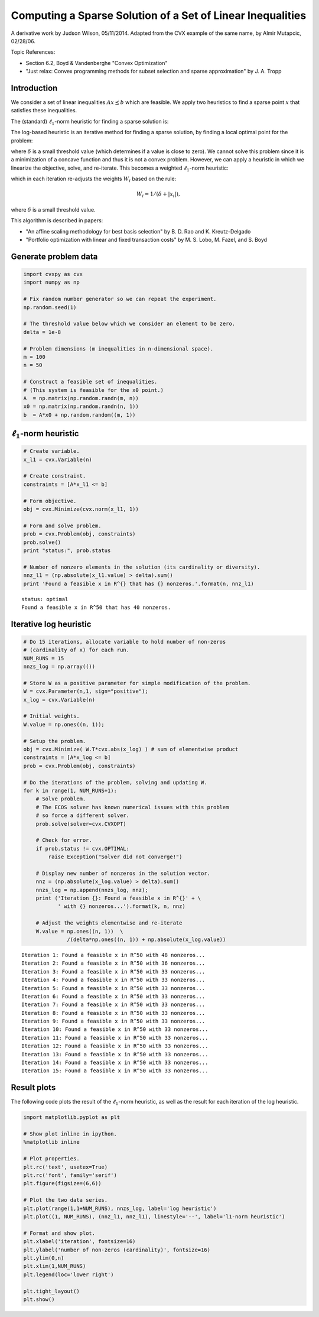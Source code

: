 .. _sparse_lin_ineq:

Computing a Sparse Solution of a Set of Linear Inequalities
===========================================================

A derivative work by Judson Wilson, 05/11/2014. Adapted from the CVX
example of the same name, by Almir Mutapcic, 02/28/06.

Topic References:

-  Section 6.2, Boyd & Vandenberghe "Convex Optimization"
-  "Just relax: Convex programming methods for subset selection and
   sparse approximation" by J. A. Tropp

Introduction
------------

We consider a set of linear inequalities :math:`Ax \preceq b` which are
feasible. We apply two heuristics to find a sparse point :math:`x` that
satisfies these inequalities.

The (standard) :math:`\ell_1`-norm heuristic for finding a sparse
solution is:

.. raw:: latex

   \begin{array}{llll} %Note initial 2 columns for indenting hack
   &&\mbox{minimize}   &  \|x\|_1 \\
   &&\mbox{subject to} & Ax \preceq b
   \end{array}

The log-based heuristic is an iterative method for finding a sparse
solution, by finding a local optimal point for the problem:

.. raw:: latex

   \begin{array}{llll} %Note initial 2 columns for indenting hack
   &&\mbox{minimize}   &  \sum_i \log \left( \delta + \left|x_i\right| \right) \\
   &&\mbox{subject to} & Ax \preceq b
   \end{array}

where :math:`\delta` is a small threshold value (which determines if a
value is close to zero). We cannot solve this problem since it is a
minimization of a concave function and thus it is not a convex problem.
However, we can apply a heuristic in which we linearize the objective,
solve, and re-iterate. This becomes a weighted :math:`\ell_1`-norm
heuristic:

.. raw:: latex

   \begin{array}{llll} %Note initial 2 columns for indenting hack
   &&\mbox{minimize}   &  \sum_i W_i \left|x_i\right| \\
   &&\mbox{subject to} & Ax \preceq b
   \end{array}

which in each iteration re-adjusts the weights :math:`W_i` based on the
rule:

.. math:: W_i = 1/(\delta + \left|x_i\right|),

where :math:`\delta` is a small threshold value.

This algorithm is described in papers:

-  "An affine scaling methodology for best basis selection" by B. D. Rao
   and K. Kreutz-Delgado
-  "Portfolio optimization with linear and fixed transaction costs" by
   M. S. Lobo, M. Fazel, and S. Boyd

Generate problem data
---------------------

.. code:: python

    import cvxpy as cvx
    import numpy as np

    # Fix random number generator so we can repeat the experiment.
    np.random.seed(1)

    # The threshold value below which we consider an element to be zero.
    delta = 1e-8

    # Problem dimensions (m inequalities in n-dimensional space).
    m = 100
    n = 50

    # Construct a feasible set of inequalities.
    # (This system is feasible for the x0 point.)
    A  = np.matrix(np.random.randn(m, n))
    x0 = np.matrix(np.random.randn(n, 1))
    b  = A*x0 + np.random.random((m, 1))

:math:`\ell_1`-norm heuristic
-----------------------------

.. code:: python

    # Create variable.
    x_l1 = cvx.Variable(n)

    # Create constraint.
    constraints = [A*x_l1 <= b]

    # Form objective.
    obj = cvx.Minimize(cvx.norm(x_l1, 1))

    # Form and solve problem.
    prob = cvx.Problem(obj, constraints)
    prob.solve()
    print "status:", prob.status

    # Number of nonzero elements in the solution (its cardinality or diversity).
    nnz_l1 = (np.absolute(x_l1.value) > delta).sum()
    print 'Found a feasible x in R^{} that has {} nonzeros.'.format(n, nnz_l1)

.. parsed-literal::

    status: optimal
    Found a feasible x in R^50 that has 40 nonzeros.


Iterative log heuristic
-----------------------

.. code:: python

    # Do 15 iterations, allocate variable to hold number of non-zeros
    # (cardinality of x) for each run.
    NUM_RUNS = 15
    nnzs_log = np.array(())

    # Store W as a positive parameter for simple modification of the problem.
    W = cvx.Parameter(n,1, sign="positive");
    x_log = cvx.Variable(n)

    # Initial weights.
    W.value = np.ones((n, 1));

    # Setup the problem.
    obj = cvx.Minimize( W.T*cvx.abs(x_log) ) # sum of elementwise product
    constraints = [A*x_log <= b]
    prob = cvx.Problem(obj, constraints)

    # Do the iterations of the problem, solving and updating W.
    for k in range(1, NUM_RUNS+1):
        # Solve problem.
        # The ECOS solver has known numerical issues with this problem
        # so force a different solver.
        prob.solve(solver=cvx.CVXOPT)

        # Check for error.
        if prob.status != cvx.OPTIMAL:
            raise Exception("Solver did not converge!")

        # Display new number of nonzeros in the solution vector.
        nnz = (np.absolute(x_log.value) > delta).sum()
        nnzs_log = np.append(nnzs_log, nnz);
        print ('Iteration {}: Found a feasible x in R^{}' + \
               ' with {} nonzeros...').format(k, n, nnz)

        # Adjust the weights elementwise and re-iterate
        W.value = np.ones((n, 1))  \
                  /(delta*np.ones((n, 1)) + np.absolute(x_log.value))

.. parsed-literal::

    Iteration 1: Found a feasible x in R^50 with 48 nonzeros...
    Iteration 2: Found a feasible x in R^50 with 36 nonzeros...
    Iteration 3: Found a feasible x in R^50 with 33 nonzeros...
    Iteration 4: Found a feasible x in R^50 with 33 nonzeros...
    Iteration 5: Found a feasible x in R^50 with 33 nonzeros...
    Iteration 6: Found a feasible x in R^50 with 33 nonzeros...
    Iteration 7: Found a feasible x in R^50 with 33 nonzeros...
    Iteration 8: Found a feasible x in R^50 with 33 nonzeros...
    Iteration 9: Found a feasible x in R^50 with 33 nonzeros...
    Iteration 10: Found a feasible x in R^50 with 33 nonzeros...
    Iteration 11: Found a feasible x in R^50 with 33 nonzeros...
    Iteration 12: Found a feasible x in R^50 with 33 nonzeros...
    Iteration 13: Found a feasible x in R^50 with 33 nonzeros...
    Iteration 14: Found a feasible x in R^50 with 33 nonzeros...
    Iteration 15: Found a feasible x in R^50 with 33 nonzeros...


Result plots
------------

The following code plots the result of the :math:`\ell_1`-norm
heuristic, as well as the result for each iteration of the log
heuristic.

.. code:: python

    import matplotlib.pyplot as plt

    # Show plot inline in ipython.
    %matplotlib inline

    # Plot properties.
    plt.rc('text', usetex=True)
    plt.rc('font', family='serif')
    plt.figure(figsize=(6,6))

    # Plot the two data series.
    plt.plot(range(1,1+NUM_RUNS), nnzs_log, label='log heuristic')
    plt.plot((1, NUM_RUNS), (nnz_l1, nnz_l1), linestyle='--', label='l1-norm heuristic')

    # Format and show plot.
    plt.xlabel('iteration', fontsize=16)
    plt.ylabel('number of non-zeros (cardinality)', fontsize=16)
    plt.ylim(0,n)
    plt.xlim(1,NUM_RUNS)
    plt.legend(loc='lower right')

    plt.tight_layout()
    plt.show()


.. image:: sparse_solution_files/sparse_solution_12_0.png

